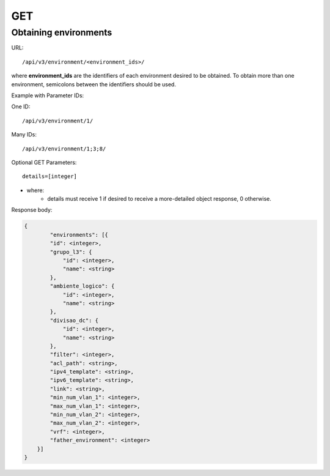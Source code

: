 GET
###

Obtaining environments
**********************

URL::

    /api/v3/environment/<environment_ids>/

where **environment_ids** are the identifiers of each environment desired to be obtained. To obtain more than one environment, semicolons between the identifiers should be used.

Example with Parameter IDs:

One ID::

    /api/v3/environment/1/

Many IDs::

    /api/v3/environment/1;3;8/

Optional GET Parameters::

    details=[integer]

* where:
    * details must receive 1 if desired to receive a more-detailed object response, 0 otherwise.

Response body:

.. code-block:: json

    {
	    "environments": [{
            "id": <integer>,
            "grupo_l3": {
                "id": <integer>,
                "name": <string>
            },
            "ambiente_logico": {
                "id": <integer>,
                "name": <string>
            },
            "divisao_dc": {
                "id": <integer>,
                "name": <string>
            },
            "filter": <integer>,
            "acl_path": <string>,
            "ipv4_template": <string>,
            "ipv6_template": <string>,
            "link": <string>,
            "min_num_vlan_1": <integer>,
            "max_num_vlan_1": <integer>,
            "min_num_vlan_2": <integer>,
            "max_num_vlan_2": <integer>,
            "vrf": <integer>,
            "father_environment": <integer>
        }]
    }


